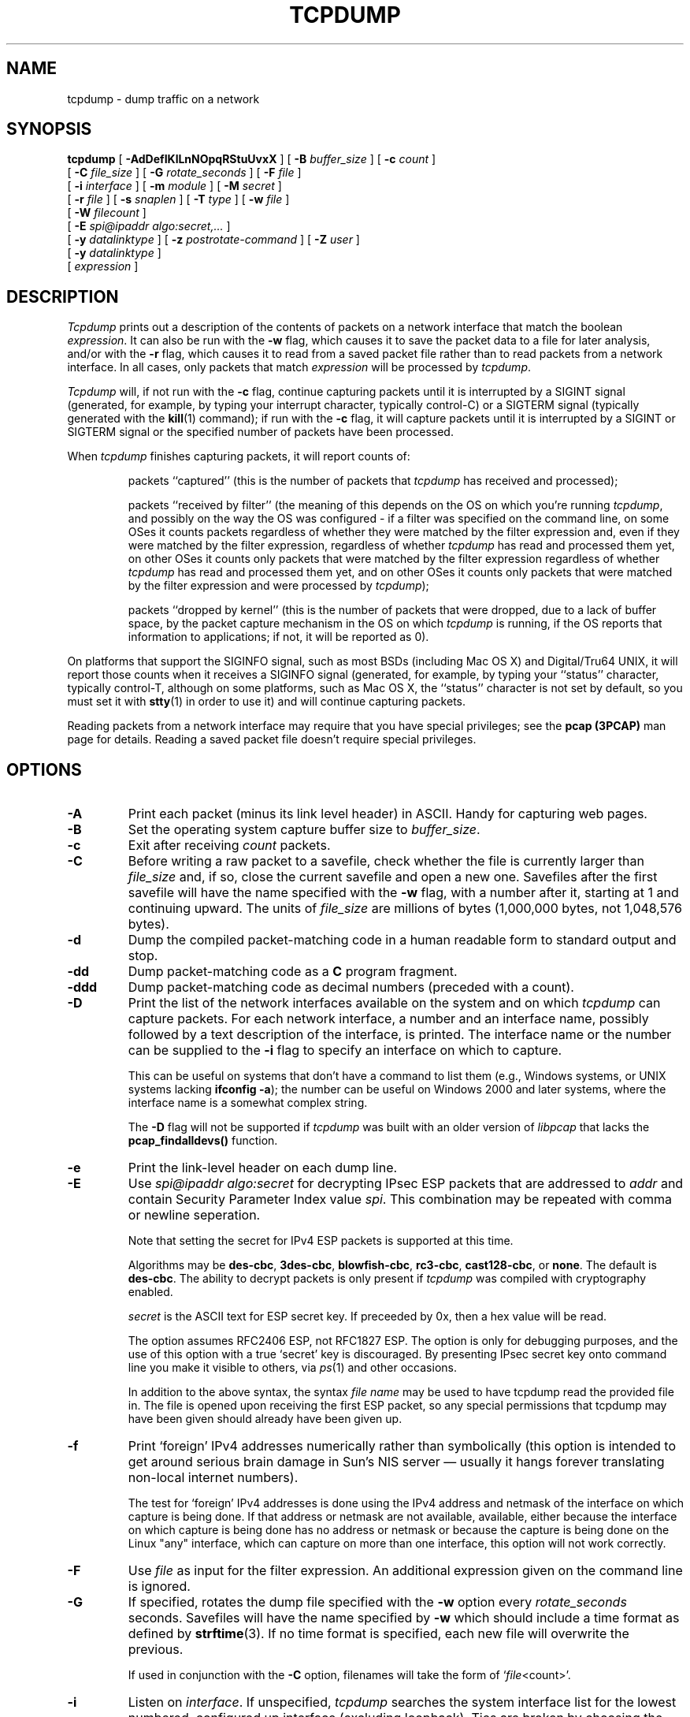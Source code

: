 .\" @(#) $Header: /tcpdump/master/tcpdump/tcpdump.1,v 1.185.2.6 2008-05-30 01:38:21 guy Exp $ (LBL)
.\"
.\"	$NetBSD: tcpdump.8,v 1.9 2003/03/31 00:18:17 perry Exp $
.\"
.\" Copyright (c) 1987, 1988, 1989, 1990, 1991, 1992, 1994, 1995, 1996, 1997
.\"	The Regents of the University of California.  All rights reserved.
.\" All rights reserved.
.\"
.\" Redistribution and use in source and binary forms, with or without
.\" modification, are permitted provided that: (1) source code distributions
.\" retain the above copyright notice and this paragraph in its entirety, (2)
.\" distributions including binary code include the above copyright notice and
.\" this paragraph in its entirety in the documentation or other materials
.\" provided with the distribution, and (3) all advertising materials mentioning
.\" features or use of this software display the following acknowledgement:
.\" ``This product includes software developed by the University of California,
.\" Lawrence Berkeley Laboratory and its contributors.'' Neither the name of
.\" the University nor the names of its contributors may be used to endorse
.\" or promote products derived from this software without specific prior
.\" written permission.
.\" THIS SOFTWARE IS PROVIDED ``AS IS'' AND WITHOUT ANY EXPRESS OR IMPLIED
.\" WARRANTIES, INCLUDING, WITHOUT LIMITATION, THE IMPLIED WARRANTIES OF
.\" MERCHANTABILITY AND FITNESS FOR A PARTICULAR PURPOSE.
.\"
.\" $FreeBSD$
.\"
.TH TCPDUMP 1  "07 January 2008"
.SH NAME
tcpdump \- dump traffic on a network
.SH SYNOPSIS
.na
.B tcpdump
[
.B \-AdDefIKlLnNOpqRStuUvxX
] [
.B \-B
.I buffer_size
] [
.B \-c
.I count
]
.br
.ti +8
[
.B \-C
.I file_size
] [
.B \-G
.I rotate_seconds
] [
.B \-F
.I file
]
.br
.ti +8
[
.B \-i
.I interface
]
[
.B \-m
.I module
]
[
.B \-M
.I secret
]
.br
.ti +8
[
.B \-r
.I file
]
[
.B \-s
.I snaplen
]
[
.B \-T
.I type
]
[
.B \-w
.I file
]
.br
.ti +8
[
.B \-W
.I filecount
]
.br
.ti +8
[
.B \-E
.I spi@ipaddr algo:secret,...
]
.br
.ti +8
[
.B \-y
.I datalinktype
]
[
.B \-z
.I postrotate-command
]
[
.B \-Z
.I user
]
.ti +8
[
.B \-y
.I datalinktype
]
.ti +8
[
.I expression
]
.br
.ad
.SH DESCRIPTION
.LP
\fITcpdump\fP prints out a description of the contents of packets on a
network interface that match the boolean \fIexpression\fP.  It can also
be run with the
.B \-w
flag, which causes it to save the packet data to a file for later
analysis, and/or with the
.B \-r
flag, which causes it to read from a saved packet file rather than to
read packets from a network interface.  In all cases, only packets that
match
.I expression
will be processed by
.IR tcpdump .
.LP
.I Tcpdump
will, if not run with the
.B \-c
flag, continue capturing packets until it is interrupted by a SIGINT
signal (generated, for example, by typing your interrupt character,
typically control-C) or a SIGTERM signal (typically generated with the
.BR kill (1)
command); if run with the
.B \-c
flag, it will capture packets until it is interrupted by a SIGINT or
SIGTERM signal or the specified number of packets have been processed.
.LP
When
.I tcpdump
finishes capturing packets, it will report counts of:
.IP
packets ``captured'' (this is the number of packets that
.I tcpdump
has received and processed);
.IP
packets ``received by filter'' (the meaning of this depends on the OS on
which you're running
.IR tcpdump ,
and possibly on the way the OS was configured - if a filter was
specified on the command line, on some OSes it counts packets regardless
of whether they were matched by the filter expression and, even if they
were matched by the filter expression, regardless of whether
.I tcpdump
has read and processed them yet, on other OSes it counts only packets that were
matched by the filter expression regardless of whether
.I tcpdump
has read and processed them yet, and on other OSes it counts only
packets that were matched by the filter expression and were processed by
.IR tcpdump );
.IP
packets ``dropped by kernel'' (this is the number of packets that were
dropped, due to a lack of buffer space, by the packet capture mechanism
in the OS on which
.I tcpdump
is running, if the OS reports that information to applications; if not,
it will be reported as 0).
.LP
On platforms that support the SIGINFO signal, such as most BSDs
(including Mac OS X) and Digital/Tru64 UNIX, it will report those counts
when it receives a SIGINFO signal (generated, for example, by typing
your ``status'' character, typically control-T, although on some
platforms, such as Mac OS X, the ``status'' character is not set by
default, so you must set it with
.BR stty (1)
in order to use it) and will continue capturing packets.
.LP
Reading packets from a network interface may require that you have
special privileges; see the
.B pcap (3PCAP)
man page for details.  Reading a saved packet file doesn't require
special privileges.
.SH OPTIONS
.TP
.B \-A
Print each packet (minus its link level header) in ASCII.  Handy for
capturing web pages.
.TP
.B \-B
Set the operating system capture buffer size to \fIbuffer_size\fP.
.TP
.B \-c
Exit after receiving \fIcount\fP packets.
.TP
.B \-C
Before writing a raw packet to a savefile, check whether the file is
currently larger than \fIfile_size\fP and, if so, close the current
savefile and open a new one.  Savefiles after the first savefile will
have the name specified with the
.B \-w
flag, with a number after it, starting at 1 and continuing upward.
The units of \fIfile_size\fP are millions of bytes (1,000,000 bytes,
not 1,048,576 bytes).
.TP
.B \-d
Dump the compiled packet-matching code in a human readable form to
standard output and stop.
.TP
.B \-dd
Dump packet-matching code as a
.B C
program fragment.
.TP
.B \-ddd
Dump packet-matching code as decimal numbers (preceded with a count).
.TP
.B \-D
Print the list of the network interfaces available on the system and on
which
.I tcpdump
can capture packets.  For each network interface, a number and an
interface name, possibly followed by a text description of the
interface, is printed.  The interface name or the number can be supplied
to the
.B \-i
flag to specify an interface on which to capture.
.IP
This can be useful on systems that don't have a command to list them
(e.g., Windows systems, or UNIX systems lacking
.BR "ifconfig \-a" );
the number can be useful on Windows 2000 and later systems, where the
interface name is a somewhat complex string.
.IP
The
.B \-D
flag will not be supported if
.I tcpdump
was built with an older version of
.I libpcap
that lacks the
.B pcap_findalldevs()
function.
.TP
.B \-e
Print the link-level header on each dump line.
.TP
.B \-E
Use \fIspi@ipaddr algo:secret\fP for decrypting IPsec ESP packets that
are addressed to \fIaddr\fP and contain Security Parameter Index value
\fIspi\fP. This combination may be repeated with comma or newline seperation.
.IP
Note that setting the secret for IPv4 ESP packets is supported at this time.
.IP
Algorithms may be
\fBdes-cbc\fP,
\fB3des-cbc\fP,
\fBblowfish-cbc\fP,
\fBrc3-cbc\fP,
\fBcast128-cbc\fP, or
\fBnone\fP.
The default is \fBdes-cbc\fP.
The ability to decrypt packets is only present if \fItcpdump\fP was compiled
with cryptography enabled.
.IP
\fIsecret\fP is the ASCII text for ESP secret key. 
If preceeded by 0x, then a hex value will be read.
.IP
The option assumes RFC2406 ESP, not RFC1827 ESP.
The option is only for debugging purposes, and
the use of this option with a true `secret' key is discouraged.
By presenting IPsec secret key onto command line
you make it visible to others, via
.IR ps (1)
and other occasions.
.IP
In addition to the above syntax, the syntax \fIfile name\fP may be used
to have tcpdump read the provided file in. The file is opened upon 
receiving the first ESP packet, so any special permissions that tcpdump
may have been given should already have been given up.
.TP
.B \-f
Print `foreign' IPv4 addresses numerically rather than symbolically
(this option is intended to get around serious brain damage in
Sun's NIS server \(em usually it hangs forever translating non-local
internet numbers).
.IP
The test for `foreign' IPv4 addresses is done using the IPv4 address and
netmask of the interface on which capture is being done.  If that
address or netmask are not available, available, either because the
interface on which capture is being done has no address or netmask or
because the capture is being done on the Linux "any" interface, which
can capture on more than one interface, this option will not work
correctly.
.TP
.B \-F
Use \fIfile\fP as input for the filter expression.
An additional expression given on the command line is ignored.
.TP
.B \-G
If specified, rotates the dump file specified with the
.B \-w
option every \fIrotate_seconds\fP seconds.
Savefiles will have the name specified by
.B \-w
which should include a time format as defined by
.BR strftime (3).
If no time format is specified, each new file will overwrite the previous.
.IP
If used in conjunction with the
.B \-C
option, filenames will take the form of `\fIfile\fP<count>'.
.TP
.B \-i
Listen on \fIinterface\fP.
If unspecified, \fItcpdump\fP searches the system interface list for the
lowest numbered, configured up interface (excluding loopback).
Ties are broken by choosing the earliest match.
.IP
On Linux systems with 2.2 or later kernels, an
.I interface
argument of ``any'' can be used to capture packets from all interfaces.
Note that captures on the ``any'' device will not be done in promiscuous
mode.
.IP
If the
.B \-D
flag is supported, an interface number as printed by that flag can be
used as the
.I interface
argument.
.TP
.B \-I
Put the interface in "monitor mode"; this is supported only on IEEE
802.11 Wi-Fi interfaces, and supported only on some operating systems.
.IP
Note that in monitor mode the adapter might disassociate from the
network with which it's associated, so that you will not be able to use
any wireless networks with that adapter.  This could prevent accessing
files on a network server, or resolving host names or network addresses,
if you are capturing in monitor mode and are not connected to another
network with another adapter.
.TP
.B \-K
Don't attempt to verify TCP checksums.  This is useful for interfaces
that perform the TCP checksum calculation in hardware; otherwise,
all outgoing TCP checksums will be flagged as bad.
.TP
.B \-l
Make stdout line buffered.
Useful if you want to see the data
while capturing it.
E.g.,
.br
``tcpdump\ \ \-l\ \ |\ \ tee dat'' or
``tcpdump\ \ \-l \ \ > dat\ \ &\ \ tail\ \ \-f\ \ dat''.
.TP
.B \-L
List the known data link types for the interface and exit.
.TP
.B \-m
Load SMI MIB module definitions from file \fImodule\fR.
This option
can be used several times to load several MIB modules into \fItcpdump\fP.
.TP
.B \-M
Use \fIsecret\fP as a shared secret for validating the digests found in
TCP segments with the TCP-MD5 option (RFC 2385), if present.
.TP
.B \-n
Don't convert addresses (i.e., host addresses, port numbers, etc.) to names.
.TP
.B \-N
Don't print domain name qualification of host names.
E.g.,
if you give this flag then \fItcpdump\fP will print ``nic''
instead of ``nic.ddn.mil''.
.TP
.B \-O
Do not run the packet-matching code optimizer.
This is useful only
if you suspect a bug in the optimizer.
.TP
.B \-p
\fIDon't\fP put the interface
into promiscuous mode.
Note that the interface might be in promiscuous
mode for some other reason; hence, `-p' cannot be used as an abbreviation for
`ether host {local-hw-addr} or ether broadcast'.
.TP
.B \-q
Quick (quiet?) output.
Print less protocol information so output
lines are shorter.
.TP
.B \-R
Assume ESP/AH packets to be based on old specification (RFC1825 to RFC1829).
If specified, \fItcpdump\fP will not print replay prevention field.
Since there is no protocol version field in ESP/AH specification,
\fItcpdump\fP cannot deduce the version of ESP/AH protocol.
.TP
.B \-r
Read packets from \fIfile\fR (which was created with the
.B \-w
option).
Standard input is used if \fIfile\fR is ``-''.
.TP
.B \-S
Print absolute, rather than relative, TCP sequence numbers.
.TP
.B \-s
Snarf \fIsnaplen\fP bytes of data from each packet rather than the
default of 68 (with SunOS's NIT, the minimum is actually 96).
68 bytes is adequate for IP, ICMP, TCP
and UDP but may truncate protocol information from name server and NFS
packets (see below).
Packets truncated because of a limited snapshot
are indicated in the output with ``[|\fIproto\fP]'', where \fIproto\fP
is the name of the protocol level at which the truncation has occurred.
Note that taking larger snapshots both increases
the amount of time it takes to process packets and, effectively,
decreases the amount of packet buffering.
This may cause packets to be
lost.
You should limit \fIsnaplen\fP to the smallest number that will
capture the protocol information you're interested in.
Setting
\fIsnaplen\fP to 0 means use the required length to catch whole packets.
.TP
.B \-T
Force packets selected by "\fIexpression\fP" to be interpreted the
specified \fItype\fR.
Currently known types are
\fBaodv\fR (Ad-hoc On-demand Distance Vector protocol),
\fBcnfp\fR (Cisco NetFlow protocol),
\fBrpc\fR (Remote Procedure Call),
\fBrtp\fR (Real-Time Applications protocol),
\fBrtcp\fR (Real-Time Applications control protocol),
\fBsnmp\fR (Simple Network Management Protocol),
\fBtftp\fR (Trivial File Transfer Protocol),
\fBvat\fR (Visual Audio Tool),
and
\fBwb\fR (distributed White Board).
.TP
.B \-t
\fIDon't\fP print a timestamp on each dump line.
.TP
.B \-tt
Print an unformatted timestamp on each dump line.
.TP
.B \-ttt
Print a delta (micro-second resolution) between current and previous line
on each dump line.
.TP
.B \-tttt
Print a timestamp in default format proceeded by date on each dump line.
.TP
.B \-ttttt
Print a delta (micro-second resolution) between current and first line
on each dump line.
.TP
.B \-u
Print undecoded NFS handles.
.TP
.B \-U
Make output saved via the
.B \-w
option ``packet-buffered''; i.e., as each packet is saved, it will be
written to the output file, rather than being written only when the
output buffer fills.
.IP
The
.B \-U
flag will not be supported if
.I tcpdump
was built with an older version of
.I libpcap
that lacks the
.B pcap_dump_flush()
function.
.TP
.B \-v
When parsing and printing, produce (slightly more) verbose output.
For example, the time to live,
identification, total length and options in an IP packet are printed.
Also enables additional packet integrity checks such as verifying the
IP and ICMP header checksum.
.IP
When writing to a file with the
.B \-w
option, report, every 10 seconds, the number of packets captured.
.TP
.B \-vv
Even more verbose output.
For example, additional fields are
printed from NFS reply packets, and SMB packets are fully decoded.
.TP
.B \-vvv
Even more verbose output.
For example,
telnet \fBSB\fP ... \fBSE\fP options
are printed in full.
With
.B \-X
Telnet options are printed in hex as well.
.TP
.B \-w
Write the raw packets to \fIfile\fR rather than parsing and printing
them out.
They can later be printed with the \-r option.
Standard output is used if \fIfile\fR is ``-''.
.TP
.B \-W
Used in conjunction with the 
.B \-C 
option, this will limit the number
of files created to the specified number, and begin overwriting files
from the beginning, thus creating a 'rotating' buffer. 
In addition, it will name
the files with enough leading 0s to support the maximum number of
files, allowing them to sort correctly.
.IP
Used in conjunction with the 
.B \-G
option, this will limit the number of rotated dump files that get
created, exiting with status 0 when reaching the limit. If used with
.B \-C
as well, the behavior will result in cyclical files per timeslice.
.TP
.B \-x
When parsing and printing,
in addition to printing the headers of each packet, print the data of
each packet (minus its link level header) in hex. 
The smaller of the entire packet or
.I snaplen
bytes will be printed.  Note that this is the entire link-layer
packet, so for link layers that pad (e.g. Ethernet), the padding bytes
will also be printed when the higher layer packet is shorter than the
required padding.
.TP
.B \-xx
When parsing and printing,
in addition to printing the headers of each packet, print the data of
each packet,
.I including
its link level header, in hex.
.TP
.B \-X
When parsing and printing,
in addition to printing the headers of each packet, print the data of
each packet (minus its link level header) in hex and ASCII.
This is very handy for analysing new protocols.
.TP
.B \-XX
When parsing and printing,
in addition to printing the headers of each packet, print the data of
each packet,
.I including
its link level header, in hex and ASCII.
.TP
.B \-y
Set the data link type to use while capturing packets to \fIdatalinktype\fP.
.TP
.B \-z
Used in conjunction with the
.B -C
or
.B -G
options, this will make
.I tcpdump
run "
.I command file
" where
.I file
is the savefile being closed after each rotation. For example, specifying
.B \-z gzip
or
.B \-z bzip2
will compress each savefile using gzip or bzip2.
.IP
Note that tcpdump will run the command in parallel to the capture, using
the lowest priority so that this doesn't disturb the capture process.
.IP
And in case you would like to use a command that itself takes flags or
different arguments, you can always write a shell script that will take the
savefile name as the only argument, make the flags & arguments arrangements
and execute the command that you want.
.TP
.B \-Z
Drops privileges (if root) and changes user ID to
.I user
and the group ID to the primary group of
.IR user .
.IP
This behavior can also be enabled by default at compile time.
.IP "\fI expression\fP"
.RS
selects which packets will be dumped.
If no \fIexpression\fP
is given, all packets on the net will be dumped.
Otherwise,
only packets for which \fIexpression\fP is `true' will be dumped.
.LP
For the \fIexpression\fP syntax, see
.BR pcap-filter (4).
.LP
Expression arguments can be passed to \fItcpdump\fP as either a single
argument or as multiple arguments, whichever is more convenient.
Generally, if the expression contains Shell metacharacters, it is
easier to pass it as a single, quoted argument.
Multiple arguments are concatenated with spaces before being parsed.
.SH EXAMPLES
.LP
To print all packets arriving at or departing from \fIsundown\fP:
.RS
.nf
\fBtcpdump host sundown\fP
.fi
.RE
.LP
To print traffic between \fIhelios\fR and either \fIhot\fR or \fIace\fR:
.RS
.nf
\fBtcpdump host helios and \\( hot or ace \\)\fP
.fi
.RE
.LP
To print all IP packets between \fIace\fR and any host except \fIhelios\fR:
.RS
.nf
\fBtcpdump ip host ace and not helios\fP
.fi
.RE
.LP
To print all traffic between local hosts and hosts at Berkeley:
.RS
.nf
.B
tcpdump net ucb-ether
.fi
.RE
.LP
To print all ftp traffic through internet gateway \fIsnup\fP:
(note that the expression is quoted to prevent the shell from
(mis-)interpreting the parentheses):
.RS
.nf
.B
tcpdump 'gateway snup and (port ftp or ftp-data)'
.fi
.RE
.LP
To print traffic neither sourced from nor destined for local hosts
(if you gateway to one other net, this stuff should never make it
onto your local net).
.RS
.nf
.B
tcpdump ip and not net \fIlocalnet\fP
.fi
.RE
.LP
To print the start and end packets (the SYN and FIN packets) of each
TCP conversation that involves a non-local host.
.RS
.nf
.B
tcpdump 'tcp[tcpflags] & (tcp-syn|tcp-fin) != 0 and not src and dst net \fIlocalnet\fP'
.fi
.RE
.LP
To print all IPv4 HTTP packets to and from port 80, i.e. print only
packets that contain data, not, for example, SYN and FIN packets and
ACK-only packets.  (IPv6 is left as an exercise for the reader.)
.RS
.nf
.B
tcpdump 'tcp port 80 and (((ip[2:2] - ((ip[0]&0xf)<<2)) - ((tcp[12]&0xf0)>>2)) != 0)'
.fi
.RE
.LP
To print IP packets longer than 576 bytes sent through gateway \fIsnup\fP:
.RS
.nf
.B
tcpdump 'gateway snup and ip[2:2] > 576'
.fi
.RE
.LP
To print IP broadcast or multicast packets that were
.I not
sent via Ethernet broadcast or multicast:
.RS
.nf
.B
tcpdump 'ether[0] & 1 = 0 and ip[16] >= 224'
.fi
.RE
.LP
To print all ICMP packets that are not echo requests/replies (i.e., not
ping packets):
.RS
.nf
.B
tcpdump 'icmp[icmptype] != icmp-echo and icmp[icmptype] != icmp-echoreply'
.fi
.RE
.SH OUTPUT FORMAT
.LP
The output of \fItcpdump\fP is protocol dependent.
The following
gives a brief description and examples of most of the formats.
.de HD
.sp 1.5
.B
..
.HD
Link Level Headers
.LP
If the '-e' option is given, the link level header is printed out.
On Ethernets, the source and destination addresses, protocol,
and packet length are printed.
.LP
On FDDI networks, the  '-e' option causes \fItcpdump\fP to print
the `frame control' field,  the source and destination addresses,
and the packet length.
(The `frame control' field governs the
interpretation of the rest of the packet.
Normal packets (such
as those containing IP datagrams) are `async' packets, with a priority
value between 0 and 7; for example, `\fBasync4\fR'.
Such packets
are assumed to contain an 802.2 Logical Link Control (LLC) packet;
the LLC header is printed if it is \fInot\fR an ISO datagram or a
so-called SNAP packet.
.LP
On Token Ring networks, the '-e' option causes \fItcpdump\fP to print
the `access control' and `frame control' fields, the source and
destination addresses, and the packet length.
As on FDDI networks,
packets are assumed to contain an LLC packet.
Regardless of whether
the '-e' option is specified or not, the source routing information is
printed for source-routed packets.
.LP
On 802.11 networks, the '-e' option causes \fItcpdump\fP to print
the `frame control' fields, all of the addresses in the 802.11 header,
and the packet length.
As on FDDI networks,
packets are assumed to contain an LLC packet.
.LP
\fI(N.B.: The following description assumes familiarity with
the SLIP compression algorithm described in RFC-1144.)\fP
.LP
On SLIP links, a direction indicator (``I'' for inbound, ``O'' for outbound),
packet type, and compression information are printed out.
The packet type is printed first.
The three types are \fIip\fP, \fIutcp\fP, and \fIctcp\fP.
No further link information is printed for \fIip\fR packets.
For TCP packets, the connection identifier is printed following the type.
If the packet is compressed, its encoded header is printed out.
The special cases are printed out as
\fB*S+\fIn\fR and \fB*SA+\fIn\fR, where \fIn\fR is the amount by which
the sequence number (or sequence number and ack) has changed.
If it is not a special case,
zero or more changes are printed.
A change is indicated by U (urgent pointer), W (window), A (ack),
S (sequence number), and I (packet ID), followed by a delta (+n or -n),
or a new value (=n).
Finally, the amount of data in the packet and compressed header length
are printed.
.LP
For example, the following line shows an outbound compressed TCP packet,
with an implicit connection identifier; the ack has changed by 6,
the sequence number by 49, and the packet ID by 6; there are 3 bytes of
data and 6 bytes of compressed header:
.RS
.nf
\fBO ctcp * A+6 S+49 I+6 3 (6)\fP
.fi
.RE
.HD
ARP/RARP Packets
.LP
Arp/rarp output shows the type of request and its arguments.
The
format is intended to be self explanatory.
Here is a short sample taken from the start of an `rlogin' from
host \fIrtsg\fP to host \fIcsam\fP:
.RS
.nf
.sp .5
\f(CWarp who-has csam tell rtsg
arp reply csam is-at CSAM\fR
.sp .5
.fi
.RE
The first line says that rtsg sent an arp packet asking
for the Ethernet address of internet host csam.
Csam
replies with its Ethernet address (in this example, Ethernet addresses
are in caps and internet addresses in lower case).
.LP
This would look less redundant if we had done \fItcpdump \-n\fP:
.RS
.nf
.sp .5
\f(CWarp who-has 128.3.254.6 tell 128.3.254.68
arp reply 128.3.254.6 is-at 02:07:01:00:01:c4\fP
.fi
.RE
.LP
If we had done \fItcpdump \-e\fP, the fact that the first packet is
broadcast and the second is point-to-point would be visible:
.RS
.nf
.sp .5
\f(CWRTSG Broadcast 0806  64: arp who-has csam tell rtsg
CSAM RTSG 0806  64: arp reply csam is-at CSAM\fR
.sp .5
.fi
.RE
For the first packet this says the Ethernet source address is RTSG, the
destination is the Ethernet broadcast address, the type field
contained hex 0806 (type ETHER_ARP) and the total length was 64 bytes.
.HD
TCP Packets
.LP
\fI(N.B.:The following description assumes familiarity with
the TCP protocol described in RFC-793.
If you are not familiar
with the protocol, neither this description nor \fItcpdump\fP will
be of much use to you.)\fP
.LP
The general format of a tcp protocol line is:
.RS
.nf
.sp .5
\fIsrc > dst: flags data-seqno ack window urgent options\fP
.sp .5
.fi
.RE
\fISrc\fP and \fIdst\fP are the source and destination IP
addresses and ports.
\fIFlags\fP are some combination of S (SYN),
F (FIN), P (PUSH), R (RST), W (ECN CWR) or E (ECN-Echo), or a single
`.' (no flags).
\fIData-seqno\fP describes the portion of sequence space covered
by the data in this packet (see example below).
\fIAck\fP is sequence number of the next data expected the other
direction on this connection.
\fIWindow\fP is the number of bytes of receive buffer space available
the other direction on this connection.
\fIUrg\fP indicates there is `urgent' data in the packet.
\fIOptions\fP are tcp options enclosed in angle brackets (e.g., <mss 1024>).
.LP
\fISrc, dst\fP and \fIflags\fP are always present.
The other fields
depend on the contents of the packet's tcp protocol header and
are output only if appropriate.
.LP
Here is the opening portion of an rlogin from host \fIrtsg\fP to
host \fIcsam\fP.
.RS
.nf
.sp .5
\s-2\f(CWrtsg.1023 > csam.login: S 768512:768512(0) win 4096 <mss 1024>
csam.login > rtsg.1023: S 947648:947648(0) ack 768513 win 4096 <mss 1024>
rtsg.1023 > csam.login: . ack 1 win 4096
rtsg.1023 > csam.login: P 1:2(1) ack 1 win 4096
csam.login > rtsg.1023: . ack 2 win 4096
rtsg.1023 > csam.login: P 2:21(19) ack 1 win 4096
csam.login > rtsg.1023: P 1:2(1) ack 21 win 4077
csam.login > rtsg.1023: P 2:3(1) ack 21 win 4077 urg 1
csam.login > rtsg.1023: P 3:4(1) ack 21 win 4077 urg 1\fR\s+2
.sp .5
.fi
.RE
The first line says that tcp port 1023 on rtsg sent a packet
to port \fIlogin\fP
on csam.
The \fBS\fP indicates that the \fISYN\fP flag was set.
The packet sequence number was 768512 and it contained no data.
(The notation is `first:last(nbytes)' which means `sequence
numbers \fIfirst\fP
up to but not including \fIlast\fP which is \fInbytes\fP bytes of user data'.)
There was no piggy-backed ack, the available receive window was 4096
bytes and there was a max-segment-size option requesting an mss of
1024 bytes.
.LP
Csam replies with a similar packet except it includes a piggy-backed
ack for rtsg's SYN.
Rtsg then acks csam's SYN.
The `.' means no
flags were set.
The packet contained no data so there is no data sequence number.
Note that the ack sequence
number is a small integer (1).
The first time \fItcpdump\fP sees a
tcp `conversation', it prints the sequence number from the packet.
On subsequent packets of the conversation, the difference between
the current packet's sequence number and this initial sequence number
is printed.
This means that sequence numbers after the
first can be interpreted
as relative byte positions in the conversation's data stream (with the
first data byte each direction being `1').
`-S' will override this
feature, causing the original sequence numbers to be output.
.LP
On the 6th line, rtsg sends csam 19 bytes of data (bytes 2 through 20
in the rtsg \(-> csam side of the conversation).
The PUSH flag is set in the packet.
On the 7th line, csam says it's received data sent by rtsg up to
but not including byte 21.
Most of this data is apparently sitting in the
socket buffer since csam's receive window has gotten 19 bytes smaller.
Csam also sends one byte of data to rtsg in this packet.
On the 8th and 9th lines,
csam sends two bytes of urgent, pushed data to rtsg.
.LP
If the snapshot was small enough that \fItcpdump\fP didn't capture
the full TCP header, it interprets as much of the header as it can
and then reports ``[|\fItcp\fP]'' to indicate the remainder could not
be interpreted.
If the header contains a bogus option (one with a length
that's either too small or beyond the end of the header), \fItcpdump\fP
reports it as ``[\fIbad opt\fP]'' and does not interpret any further
options (since it's impossible to tell where they start).
If the header
length indicates options are present but the IP datagram length is not
long enough for the options to actually be there, \fItcpdump\fP reports
it as ``[\fIbad hdr length\fP]''.
.HD
.B Capturing TCP packets with particular flag combinations (SYN-ACK, URG-ACK, etc.)
.PP
There are 8 bits in the control bits section of the TCP header:
.IP
.I CWR | ECE | URG | ACK | PSH | RST | SYN | FIN
.PP
Let's assume that we want to watch packets used in establishing
a TCP connection.
Recall that TCP uses a 3-way handshake protocol
when it initializes a new connection; the connection sequence with
regard to the TCP control bits is
.PP
.RS
1) Caller sends SYN
.RE
.RS
2) Recipient responds with SYN, ACK
.RE
.RS
3) Caller sends ACK
.RE
.PP
Now we're interested in capturing packets that have only the
SYN bit set (Step 1).
Note that we don't want packets from step 2
(SYN-ACK), just a plain initial SYN.
What we need is a correct filter
expression for \fItcpdump\fP.
.PP
Recall the structure of a TCP header without options:
.PP
.nf
 0                            15                              31
-----------------------------------------------------------------
|          source port          |       destination port        |
-----------------------------------------------------------------
|                        sequence number                        |
-----------------------------------------------------------------
|                     acknowledgment number                     |
-----------------------------------------------------------------
|  HL   | rsvd  |C|E|U|A|P|R|S|F|        window size            |
-----------------------------------------------------------------
|         TCP checksum          |       urgent pointer          |
-----------------------------------------------------------------
.fi
.PP
A TCP header usually holds 20 octets of data, unless options are
present.
The first line of the graph contains octets 0 - 3, the
second line shows octets 4 - 7 etc.
.PP
Starting to count with 0, the relevant TCP control bits are contained
in octet 13:
.PP
.nf
 0             7|             15|             23|             31
----------------|---------------|---------------|----------------
|  HL   | rsvd  |C|E|U|A|P|R|S|F|        window size            |
----------------|---------------|---------------|----------------
|               |  13th octet   |               |               |
.fi
.PP
Let's have a closer look at octet no. 13:
.PP
.nf
                |               |
                |---------------|
                |C|E|U|A|P|R|S|F|
                |---------------|
                |7   5   3     0|
.fi
.PP
These are the TCP control bits we are interested
in.
We have numbered the bits in this octet from 0 to 7, right to
left, so the PSH bit is bit number 3, while the URG bit is number 5.
.PP
Recall that we want to capture packets with only SYN set.
Let's see what happens to octet 13 if a TCP datagram arrives
with the SYN bit set in its header:
.PP
.nf
                |C|E|U|A|P|R|S|F|
                |---------------|
                |0 0 0 0 0 0 1 0|
                |---------------|
                |7 6 5 4 3 2 1 0|
.fi
.PP
Looking at the
control bits section we see that only bit number 1 (SYN) is set.
.PP
Assuming that octet number 13 is an 8-bit unsigned integer in
network byte order, the binary value of this octet is
.IP
00000010
.PP
and its decimal representation is
.PP
.nf
   7     6     5     4     3     2     1     0
0*2 + 0*2 + 0*2 + 0*2 + 0*2 + 0*2 + 1*2 + 0*2  =  2
.fi
.PP
We're almost done, because now we know that if only SYN is set,
the value of the 13th octet in the TCP header, when interpreted
as a 8-bit unsigned integer in network byte order, must be exactly 2.
.PP
This relationship can be expressed as
.RS
.B
tcp[13] == 2
.RE
.PP
We can use this expression as the filter for \fItcpdump\fP in order
to watch packets which have only SYN set:
.RS
.B
tcpdump -i xl0 tcp[13] == 2
.RE
.PP
The expression says "let the 13th octet of a TCP datagram have
the decimal value 2", which is exactly what we want.
.PP
Now, let's assume that we need to capture SYN packets, but we
don't care if ACK or any other TCP control bit is set at the
same time.
Let's see what happens to octet 13 when a TCP datagram
with SYN-ACK set arrives:
.PP
.nf
     |C|E|U|A|P|R|S|F|
     |---------------|
     |0 0 0 1 0 0 1 0|
     |---------------|
     |7 6 5 4 3 2 1 0|
.fi
.PP
Now bits 1 and 4 are set in the 13th octet.
The binary value of
octet 13 is
.IP
     00010010
.PP
which translates to decimal
.PP
.nf
   7     6     5     4     3     2     1     0
0*2 + 0*2 + 0*2 + 1*2 + 0*2 + 0*2 + 1*2 + 0*2   = 18
.fi
.PP
Now we can't just use 'tcp[13] == 18' in the \fItcpdump\fP filter
expression, because that would select only those packets that have
SYN-ACK set, but not those with only SYN set.
Remember that we don't care
if ACK or any other control bit is set as long as SYN is set.
.PP
In order to achieve our goal, we need to logically AND the
binary value of octet 13 with some other value to preserve
the SYN bit.
We know that we want SYN to be set in any case,
so we'll logically AND the value in the 13th octet with
the binary value of a SYN:
.PP
.nf

          00010010 SYN-ACK              00000010 SYN
     AND  00000010 (we want SYN)   AND  00000010 (we want SYN)
          --------                      --------
     =    00000010                 =    00000010
.fi
.PP
We see that this AND operation delivers the same result
regardless whether ACK or another TCP control bit is set.
The decimal representation of the AND value as well as
the result of this operation is 2 (binary 00000010),
so we know that for packets with SYN set the following
relation must hold true:
.IP
( ( value of octet 13 ) AND ( 2 ) ) == ( 2 )
.PP
This points us to the \fItcpdump\fP filter expression
.RS
.B
     tcpdump -i xl0 'tcp[13] & 2 == 2'
.RE
.PP
Note that you should use single quotes or a backslash
in the expression to hide the AND ('&') special character
from the shell.
.HD
.B
UDP Packets
.LP
UDP format is illustrated by this rwho packet:
.RS
.nf
.sp .5
\f(CWactinide.who > broadcast.who: udp 84\fP
.sp .5
.fi
.RE
This says that port \fIwho\fP on host \fIactinide\fP sent a udp
datagram to port \fIwho\fP on host \fIbroadcast\fP, the Internet
broadcast address.
The packet contained 84 bytes of user data.
.LP
Some UDP services are recognized (from the source or destination
port number) and the higher level protocol information printed.
In particular, Domain Name service requests (RFC-1034/1035) and Sun
RPC calls (RFC-1050) to NFS.
.HD
UDP Name Server Requests
.LP
\fI(N.B.:The following description assumes familiarity with
the Domain Service protocol described in RFC-1035.
If you are not familiar
with the protocol, the following description will appear to be written
in greek.)\fP
.LP
Name server requests are formatted as
.RS
.nf
.sp .5
\fIsrc > dst: id op? flags qtype qclass name (len)\fP
.sp .5
\f(CWh2opolo.1538 > helios.domain: 3+ A? ucbvax.berkeley.edu. (37)\fR
.sp .5
.fi
.RE
Host \fIh2opolo\fP asked the domain server on \fIhelios\fP for an
address record (qtype=A) associated with the name \fIucbvax.berkeley.edu.\fP
The query id was `3'.
The `+' indicates the \fIrecursion desired\fP flag
was set.
The query length was 37 bytes, not including the UDP and
IP protocol headers.
The query operation was the normal one, \fIQuery\fP,
so the op field was omitted.
If the op had been anything else, it would
have been printed between the `3' and the `+'.
Similarly, the qclass was the normal one,
\fIC_IN\fP, and omitted.
Any other qclass would have been printed
immediately after the `A'.
.LP
A few anomalies are checked and may result in extra fields enclosed in
square brackets:  If a query contains an answer, authority records or
additional records section,
.IR ancount ,
.IR nscount ,
or
.I arcount
are printed as `[\fIn\fPa]', `[\fIn\fPn]' or  `[\fIn\fPau]' where \fIn\fP
is the appropriate count.
If any of the response bits are set (AA, RA or rcode) or any of the
`must be zero' bits are set in bytes two and three, `[b2&3=\fIx\fP]'
is printed, where \fIx\fP is the hex value of header bytes two and three.
.HD
UDP Name Server Responses
.LP
Name server responses are formatted as
.RS
.nf
.sp .5
\fIsrc > dst:  id op rcode flags a/n/au type class data (len)\fP
.sp .5
\f(CWhelios.domain > h2opolo.1538: 3 3/3/7 A 128.32.137.3 (273)
helios.domain > h2opolo.1537: 2 NXDomain* 0/1/0 (97)\fR
.sp .5
.fi
.RE
In the first example, \fIhelios\fP responds to query id 3 from \fIh2opolo\fP
with 3 answer records, 3 name server records and 7 additional records.
The first answer record is type A (address) and its data is internet
address 128.32.137.3.
The total size of the response was 273 bytes,
excluding UDP and IP headers.
The op (Query) and response code
(NoError) were omitted, as was the class (C_IN) of the A record.
.LP
In the second example, \fIhelios\fP responds to query 2 with a
response code of non-existent domain (NXDomain) with no answers,
one name server and no authority records.
The `*' indicates that
the \fIauthoritative answer\fP bit was set.
Since there were no
answers, no type, class or data were printed.
.LP
Other flag characters that might appear are `\-' (recursion available,
RA, \fInot\fP set) and `|' (truncated message, TC, set).
If the
`question' section doesn't contain exactly one entry, `[\fIn\fPq]'
is printed.
.LP
Note that name server requests and responses tend to be large and the
default \fIsnaplen\fP of 68 bytes may not capture enough of the packet
to print.
Use the \fB\-s\fP flag to increase the snaplen if you
need to seriously investigate name server traffic.
`\fB\-s 128\fP'
has worked well for me.

.HD
SMB/CIFS decoding
.LP
\fItcpdump\fP now includes fairly extensive SMB/CIFS/NBT decoding for data
on UDP/137, UDP/138 and TCP/139.
Some primitive decoding of IPX and
NetBEUI SMB data is also done.

By default a fairly minimal decode is done, with a much more detailed
decode done if -v is used.
Be warned that with -v a single SMB packet
may take up a page or more, so only use -v if you really want all the
gory details.

For information on SMB packet formats and what all te fields mean see
www.cifs.org or the pub/samba/specs/ directory on your favorite
samba.org mirror site.
The SMB patches were written by Andrew Tridgell
(tridge@samba.org).

.HD
NFS Requests and Replies
.LP
Sun NFS (Network File System) requests and replies are printed as:
.RS
.nf
.sp .5
\fIsrc.xid > dst.nfs: len op args\fP
\fIsrc.nfs > dst.xid: reply stat len op results\fP
.sp .5
\f(CW
sushi.6709 > wrl.nfs: 112 readlink fh 21,24/10.73165
wrl.nfs > sushi.6709: reply ok 40 readlink "../var"
sushi.201b > wrl.nfs:
	144 lookup fh 9,74/4096.6878 "xcolors"
wrl.nfs > sushi.201b:
	reply ok 128 lookup fh 9,74/4134.3150
\fR
.sp .5
.fi
.RE
In the first line, host \fIsushi\fP sends a transaction with id \fI6709\fP
to \fIwrl\fP (note that the number following the src host is a
transaction id, \fInot\fP the source port).
The request was 112 bytes,
excluding the UDP and IP headers.
The operation was a \fIreadlink\fP
(read symbolic link) on file handle (\fIfh\fP) 21,24/10.731657119.
(If one is lucky, as in this case, the file handle can be interpreted
as a major,minor device number pair, followed by the inode number and
generation number.)
\fIWrl\fP replies `ok' with the contents of the link.
.LP
In the third line, \fIsushi\fP asks \fIwrl\fP to lookup the name
`\fIxcolors\fP' in directory file 9,74/4096.6878.
Note that the data printed
depends on the operation type.
The format is intended to be self
explanatory if read in conjunction with
an NFS protocol spec.
.LP
If the \-v (verbose) flag is given, additional information is printed.
For example:
.RS
.nf
.sp .5
\f(CW
sushi.1372a > wrl.nfs:
	148 read fh 21,11/12.195 8192 bytes @ 24576
wrl.nfs > sushi.1372a:
	reply ok 1472 read REG 100664 ids 417/0 sz 29388
\fP
.sp .5
.fi
.RE
(\-v also prints the IP header TTL, ID, length, and fragmentation fields,
which have been omitted from this example.)  In the first line,
\fIsushi\fP asks \fIwrl\fP to read 8192 bytes from file 21,11/12.195,
at byte offset 24576.
\fIWrl\fP replies `ok'; the packet shown on the
second line is the first fragment of the reply, and hence is only 1472
bytes long (the other bytes will follow in subsequent fragments, but
these fragments do not have NFS or even UDP headers and so might not be
printed, depending on the filter expression used).
Because the \-v flag
is given, some of the file attributes (which are returned in addition
to the file data) are printed: the file type (``REG'', for regular file),
the file mode (in octal), the uid and gid, and the file size.
.LP
If the \-v flag is given more than once, even more details are printed.
.LP
Note that NFS requests are very large and much of the detail won't be printed
unless \fIsnaplen\fP is increased.
Try using `\fB\-s 192\fP' to watch
NFS traffic.
.LP
NFS reply packets do not explicitly identify the RPC operation.
Instead,
\fItcpdump\fP keeps track of ``recent'' requests, and matches them to the
replies using the transaction ID.
If a reply does not closely follow the
corresponding request, it might not be parsable.
.HD
AFS Requests and Replies
.LP
Transarc AFS (Andrew File System) requests and replies are printed
as:
.HD
.RS
.nf
.sp .5
\fIsrc.sport > dst.dport: rx packet-type\fP
\fIsrc.sport > dst.dport: rx packet-type service call call-name args\fP
\fIsrc.sport > dst.dport: rx packet-type service reply call-name args\fP
.sp .5
\f(CW
elvis.7001 > pike.afsfs:
	rx data fs call rename old fid 536876964/1/1 ".newsrc.new"
	new fid 536876964/1/1 ".newsrc"
pike.afsfs > elvis.7001: rx data fs reply rename
\fR
.sp .5
.fi
.RE
In the first line, host elvis sends a RX packet to pike.
This was
a RX data packet to the fs (fileserver) service, and is the start of
an RPC call.
The RPC call was a rename, with the old directory file id
of 536876964/1/1 and an old filename of `.newsrc.new', and a new directory
file id of 536876964/1/1 and a new filename of `.newsrc'.
The host pike
responds with a RPC reply to the rename call (which was successful, because
it was a data packet and not an abort packet).
.LP
In general, all AFS RPCs are decoded at least by RPC call name.
Most
AFS RPCs have at least some of the arguments decoded (generally only
the `interesting' arguments, for some definition of interesting).
.LP
The format is intended to be self-describing, but it will probably
not be useful to people who are not familiar with the workings of
AFS and RX.
.LP
If the -v (verbose) flag is given twice, acknowledgement packets and
additional header information is printed, such as the the RX call ID,
call number, sequence number, serial number, and the RX packet flags.
.LP
If the -v flag is given twice, additional information is printed,
such as the the RX call ID, serial number, and the RX packet flags.
The MTU negotiation information is also printed from RX ack packets.
.LP
If the -v flag is given three times, the security index and service id
are printed.
.LP
Error codes are printed for abort packets, with the exception of Ubik
beacon packets (because abort packets are used to signify a yes vote
for the Ubik protocol).
.LP
Note that AFS requests are very large and many of the arguments won't
be printed unless \fIsnaplen\fP is increased.
Try using `\fB-s 256\fP'
to watch AFS traffic.
.LP
AFS reply packets do not explicitly identify the RPC operation.
Instead,
\fItcpdump\fP keeps track of ``recent'' requests, and matches them to the
replies using the call number and service ID.
If a reply does not closely
follow the
corresponding request, it might not be parsable.

.HD
KIP AppleTalk (DDP in UDP)
.LP
AppleTalk DDP packets encapsulated in UDP datagrams are de-encapsulated
and dumped as DDP packets (i.e., all the UDP header information is
discarded).
The file
.I /etc/atalk.names
is used to translate AppleTalk net and node numbers to names.
Lines in this file have the form
.RS
.nf
.sp .5
\fInumber	name\fP

\f(CW1.254		ether
16.1		icsd-net
1.254.110	ace\fR
.sp .5
.fi
.RE
The first two lines give the names of AppleTalk networks.
The third
line gives the name of a particular host (a host is distinguished
from a net by the 3rd octet in the number \-
a net number \fImust\fP have two octets and a host number \fImust\fP
have three octets.)  The number and name should be separated by
whitespace (blanks or tabs).
The
.I /etc/atalk.names
file may contain blank lines or comment lines (lines starting with
a `#').
.LP
AppleTalk addresses are printed in the form
.RS
.nf
.sp .5
\fInet.host.port\fP

\f(CW144.1.209.2 > icsd-net.112.220
office.2 > icsd-net.112.220
jssmag.149.235 > icsd-net.2\fR
.sp .5
.fi
.RE
(If the
.I /etc/atalk.names
doesn't exist or doesn't contain an entry for some AppleTalk
host/net number, addresses are printed in numeric form.)
In the first example, NBP (DDP port 2) on net 144.1 node 209
is sending to whatever is listening on port 220 of net icsd node 112.
The second line is the same except the full name of the source node
is known (`office').
The third line is a send from port 235 on
net jssmag node 149 to broadcast on the icsd-net NBP port (note that
the broadcast address (255) is indicated by a net name with no host
number \- for this reason it's a good idea to keep node names and
net names distinct in /etc/atalk.names).
.LP
NBP (name binding protocol) and ATP (AppleTalk transaction protocol)
packets have their contents interpreted.
Other protocols just dump
the protocol name (or number if no name is registered for the
protocol) and packet size.

\fBNBP packets\fP are formatted like the following examples:
.RS
.nf
.sp .5
\s-2\f(CWicsd-net.112.220 > jssmag.2: nbp-lkup 190: "=:LaserWriter@*"
jssmag.209.2 > icsd-net.112.220: nbp-reply 190: "RM1140:LaserWriter@*" 250
techpit.2 > icsd-net.112.220: nbp-reply 190: "techpit:LaserWriter@*" 186\fR\s+2
.sp .5
.fi
.RE
The first line is a name lookup request for laserwriters sent by net icsd host
112 and broadcast on net jssmag.
The nbp id for the lookup is 190.
The second line shows a reply for this request (note that it has the
same id) from host jssmag.209 saying that it has a laserwriter
resource named "RM1140" registered on port 250.
The third line is
another reply to the same request saying host techpit has laserwriter
"techpit" registered on port 186.

\fBATP packet\fP formatting is demonstrated by the following example:
.RS
.nf
.sp .5
\s-2\f(CWjssmag.209.165 > helios.132: atp-req  12266<0-7> 0xae030001
helios.132 > jssmag.209.165: atp-resp 12266:0 (512) 0xae040000
helios.132 > jssmag.209.165: atp-resp 12266:1 (512) 0xae040000
helios.132 > jssmag.209.165: atp-resp 12266:2 (512) 0xae040000
helios.132 > jssmag.209.165: atp-resp 12266:3 (512) 0xae040000
helios.132 > jssmag.209.165: atp-resp 12266:4 (512) 0xae040000
helios.132 > jssmag.209.165: atp-resp 12266:5 (512) 0xae040000
helios.132 > jssmag.209.165: atp-resp 12266:6 (512) 0xae040000
helios.132 > jssmag.209.165: atp-resp*12266:7 (512) 0xae040000
jssmag.209.165 > helios.132: atp-req  12266<3,5> 0xae030001
helios.132 > jssmag.209.165: atp-resp 12266:3 (512) 0xae040000
helios.132 > jssmag.209.165: atp-resp 12266:5 (512) 0xae040000
jssmag.209.165 > helios.132: atp-rel  12266<0-7> 0xae030001
jssmag.209.133 > helios.132: atp-req* 12267<0-7> 0xae030002\fR\s+2
.sp .5
.fi
.RE
Jssmag.209 initiates transaction id 12266 with host helios by requesting
up to 8 packets (the `<0-7>').
The hex number at the end of the line
is the value of the `userdata' field in the request.
.LP
Helios responds with 8 512-byte packets.
The `:digit' following the
transaction id gives the packet sequence number in the transaction
and the number in parens is the amount of data in the packet,
excluding the atp header.
The `*' on packet 7 indicates that the
EOM bit was set.
.LP
Jssmag.209 then requests that packets 3 & 5 be retransmitted.
Helios
resends them then jssmag.209 releases the transaction.
Finally,
jssmag.209 initiates the next request.
The `*' on the request
indicates that XO (`exactly once') was \fInot\fP set.

.HD
IP Fragmentation
.LP
Fragmented Internet datagrams are printed as
.RS
.nf
.sp .5
\fB(frag \fIid\fB:\fIsize\fB@\fIoffset\fB+)\fR
\fB(frag \fIid\fB:\fIsize\fB@\fIoffset\fB)\fR
.sp .5
.fi
.RE
(The first form indicates there are more fragments.
The second
indicates this is the last fragment.)
.LP
\fIId\fP is the fragment id.
\fISize\fP is the fragment
size (in bytes) excluding the IP header.
\fIOffset\fP is this
fragment's offset (in bytes) in the original datagram.
.LP
The fragment information is output for each fragment.
The first
fragment contains the higher level protocol header and the frag
info is printed after the protocol info.
Fragments
after the first contain no higher level protocol header and the
frag info is printed after the source and destination addresses.
For example, here is part of an ftp from arizona.edu to lbl-rtsg.arpa
over a CSNET connection that doesn't appear to handle 576 byte datagrams:
.RS
.nf
.sp .5
\s-2\f(CWarizona.ftp-data > rtsg.1170: . 1024:1332(308) ack 1 win 4096 (frag 595a:328@0+)
arizona > rtsg: (frag 595a:204@328)
rtsg.1170 > arizona.ftp-data: . ack 1536 win 2560\fP\s+2
.sp .5
.fi
.RE
There are a couple of things to note here:  First, addresses in the
2nd line don't include port numbers.
This is because the TCP
protocol information is all in the first fragment and we have no idea
what the port or sequence numbers are when we print the later fragments.
Second, the tcp sequence information in the first line is printed as if there
were 308 bytes of user data when, in fact, there are 512 bytes (308 in
the first frag and 204 in the second).
If you are looking for holes
in the sequence space or trying to match up acks
with packets, this can fool you.
.LP
A packet with the IP \fIdon't fragment\fP flag is marked with a
trailing \fB(DF)\fP.
.HD
Timestamps
.LP
By default, all output lines are preceded by a timestamp.
The timestamp
is the current clock time in the form
.RS
.nf
\fIhh:mm:ss.frac\fP
.fi
.RE
and is as accurate as the kernel's clock.
The timestamp reflects the time the kernel first saw the packet.
No attempt
is made to account for the time lag between when the
Ethernet interface removed the packet from the wire and when the kernel
serviced the `new packet' interrupt.
.SH "SEE ALSO"
stty(1), pcap(3PCAP), pcap-filter(4), bpf(4), nit(4P)
.SH AUTHORS
The original authors are:
.LP
Van Jacobson,
Craig Leres and
Steven McCanne, all of the
Lawrence Berkeley National Laboratory, University of California, Berkeley, CA.
.LP
It is currently being maintained by tcpdump.org.
.LP
The current version is available via http:
.LP
.RS
.I http://www.tcpdump.org/
.RE
.LP
The original distribution is available via anonymous ftp:
.LP
.RS
.I ftp://ftp.ee.lbl.gov/tcpdump.tar.Z
.RE
.LP
IPv6/IPsec support is added by WIDE/KAME project.
This program uses Eric Young's SSLeay library, under specific configurations.
.SH BUGS
Please send problems, bugs, questions, desirable enhancements, patches
etc. to:
.LP
.RS
tcpdump-workers@lists.tcpdump.org
.RE
.LP
NIT doesn't let you watch your own outbound traffic, BPF will.
We recommend that you use the latter.
.LP
When running
.BR tcpdump
with the
.B \-v
option on a network interface supporting checksum off-loading,
IP packets sourced from this machine will have many false 'bad cksum 0' errors.
.LP
On Linux systems with 2.0[.x] kernels:
.IP
packets on the loopback device will be seen twice;
.IP
packet filtering cannot be done in the kernel, so that all packets must
be copied from the kernel in order to be filtered in user mode;
.IP
all of a packet, not just the part that's within the snapshot length,
will be copied from the kernel (the 2.0[.x] packet capture mechanism, if
asked to copy only part of a packet to userland, will not report the
true length of the packet; this would cause most IP packets to get an
error from
.BR tcpdump );
.IP
capturing on some PPP devices won't work correctly.
.LP
We recommend that you upgrade to a 2.2 or later kernel.
.LP
Some attempt should be made to reassemble IP fragments or, at least
to compute the right length for the higher level protocol.
.LP
Name server inverse queries are not dumped correctly: the (empty)
question section is printed rather than real query in the answer
section.
Some believe that inverse queries are themselves a bug and
prefer to fix the program generating them rather than \fItcpdump\fP.
.LP
A packet trace that crosses a daylight savings time change will give
skewed time stamps (the time change is ignored).
.LP
Filter expressions on fields other than those in Token Ring headers will
not correctly handle source-routed Token Ring packets.
.LP
Filter expressions on fields other than those in 802.11 headers will not
correctly handle 802.11 data packets with both To DS and From DS set.
.LP
.BR "ip6 proto"
should chase header chain, but at this moment it does not.
.BR "ip6 protochain"
is supplied for this behavior.
.LP
Arithmetic expression against transport layer headers, like \fBtcp[0]\fP,
does not work against IPv6 packets.
It only looks at IPv4 packets.
